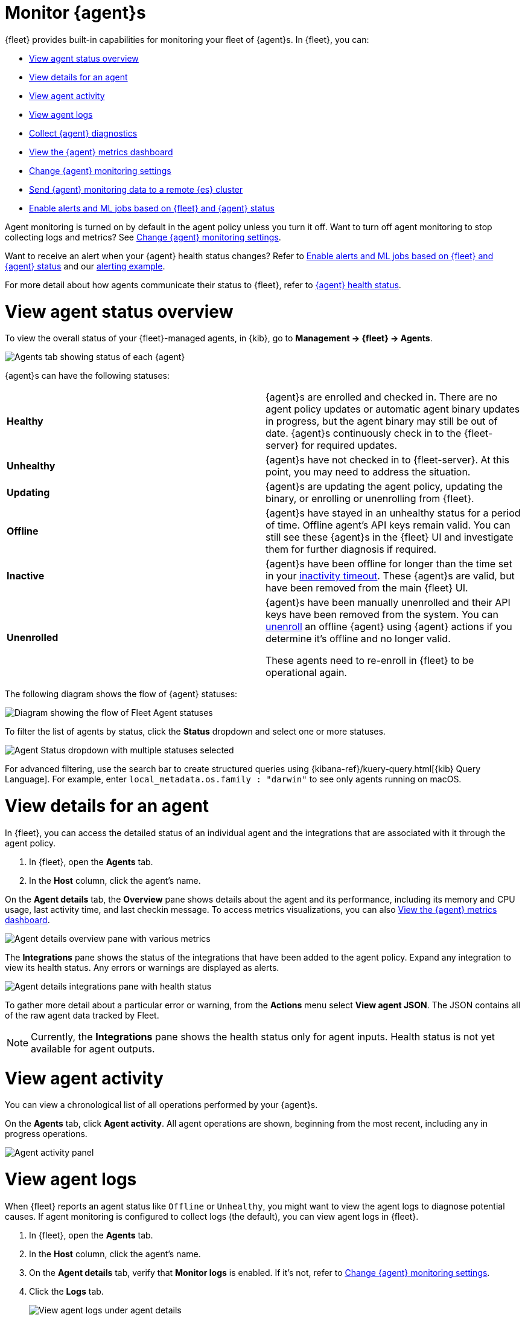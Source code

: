 [[monitor-elastic-agent]]
= Monitor {agent}s

{fleet} provides built-in capabilities for monitoring your fleet of {agent}s.
In {fleet}, you can:

* <<view-agent-status>>
* <<view-agent-details>>
* <<view-agent-activity>>
* <<view-agent-logs>>
* <<collect-agent-diagnostics>>
* <<view-agent-metrics>>
* <<change-agent-monitoring>>
* <<external-elasticsearch-monitoring>>
* <<fleet-alerting>>

Agent monitoring is turned on by default in the agent policy unless you
turn it off. Want to turn off agent monitoring to stop collecting logs and
metrics? See <<change-agent-monitoring>>.

Want to receive an alert when your {agent} health status changes?
Refer to <<fleet-alerting>> and our <<fleet-alerting-example,alerting example>>.

For more detail about how agents communicate their status to {fleet}, refer to <<agent-health-status,{agent} health status>>.

[discrete]
[[view-agent-status]]
= View agent status overview

To view the overall status of your {fleet}-managed agents, in {kib}, go to
**Management -> {fleet} -> Agents**.

[role="screenshot"]
image::images/kibana-fleet-agents.png[Agents tab showing status of each {agent}]

{agent}s can have the following statuses:

|===

| *Healthy* | {agent}s are enrolled and checked in. There are no agent policy updates or automatic agent binary updates in progress, but the agent binary may still be out of date. {agent}s continuously check in to the {fleet-server} for required updates. 

| *Unhealthy* | {agent}s have not checked in to {fleet-server}. At this point, you may need to address the situation. 

| *Updating* | {agent}s are updating the agent policy, updating the binary, or enrolling or unenrolling from {fleet}.

| *Offline* | {agent}s have stayed in an unhealthy status for a period of time. Offline agent's API keys remain valid. You can still see these {agent}s in the {fleet} UI and investigate them for further diagnosis if required.

| *Inactive* | {agent}s have been offline for longer than the time set in your <<set-inactivity-timeout,inactivity timeout>>. These {agent}s are valid, but have been removed from the main {fleet} UI. 

| *Unenrolled* | {agent}s have been manually unenrolled and their API keys have been removed from the system. You can <<unenroll-elastic-agent,unenroll>> an offline {agent} using {agent} actions if you determine it's offline and no longer valid. 

These agents need to re-enroll in {fleet} to be operational again.

|===

The following diagram shows the flow of {agent} statuses:

image::images/agent-status-diagram.png[Diagram showing the flow of Fleet Agent statuses]

To filter the list of agents by status, click the **Status** dropdown and select
one or more statuses.

[role="screenshot"]
image::images/agent-status-filter.png[Agent Status dropdown with multiple statuses selected]

For advanced filtering, use the search bar to create structured queries
using {kibana-ref}/kuery-query.html[{kib} Query Language]. For example, enter
`local_metadata.os.family : "darwin"` to see only agents running on macOS.

[discrete]
[[view-agent-details]]
= View details for an agent

In {fleet}, you can access the detailed status of an individual agent and the integrations that are associated with it through the agent policy.

. In {fleet}, open the **Agents** tab.

. In the **Host** column, click the agent's name.

On the **Agent details** tab, the **Overview** pane shows details about the agent and its performance, including its memory and CPU usage, last activity time, and last checkin message. To access metrics visualizations, you can also <<view-agent-metrics>>.

image::images/agent-detail-overview.png[Agent details overview pane with various metrics]

The **Integrations** pane shows the status of the integrations that have been added to the agent policy. Expand any integration to view its health status. Any errors or warnings are displayed as alerts.

image::images/agent-detail-integrations-health.png[Agent details integrations pane with health status]

To gather more detail about a particular error or warning, from the **Actions** menu select **View agent JSON**. The JSON contains all of the raw agent data tracked by Fleet.

NOTE: Currently, the **Integrations** pane shows the health status only for agent inputs. Health status is not yet available for agent outputs.

[discrete]
[[view-agent-activity]]
= View agent activity

You can view a chronological list of all operations performed by your {agent}s.

On the **Agents** tab, click **Agent activity**. All agent operations are shown, beginning from the most recent, including any in progress operations.

[role="screenshot"]
image::images/agent-activity.png[Agent activity panel, showing the operations for an {agent}]

[discrete]
[[view-agent-logs]]
= View agent logs

When {fleet} reports an agent status like `Offline` or `Unhealthy`, you might
want to view the agent logs to diagnose potential causes. If agent monitoring
is configured to collect logs (the default), you can view agent logs in {fleet}.

. In {fleet}, open the **Agents** tab.

. In the **Host** column, click the agent's name.

. On the **Agent details** tab, verify that **Monitor logs** is enabled. If
it's not, refer to <<change-agent-monitoring>>.

. Click the **Logs** tab.
+
[role="screenshot"]
image::images/view-agent-logs.png[View agent logs under agent details]

On the **Logs** tab you can filter, search, and explore the agent logs:

* Use the search bar to create structured queries using
{kibana-ref}/kuery-query.html[{kib} Query Language].
* Choose one or more datasets to show logs for specific programs, such as
{filebeat} or {fleet-server}.
+
[role="screenshot"]
image::images/kibana-fleet-datasets.png[{fleet} showing datasets for logging]
* Change the log level to filter the view by log levels. Want to see debugging
logs? Refer to <<change-logging-level>>.
* Change the time range to view historical logs.
* Click **Open in Logs** to tail agent log files in real time. For more
information about logging, refer to
{observability-guide}/tail-logs.html[Tail log files].

[discrete]
[[change-logging-level]]
= Change the logging level

The logging level for monitored agents is set to `info` by default. You can
change the agent logging level, for example, to turn on debug logging remotely:

. After navigating to the **Logs** tab as described in <<view-agent-logs>>,
scroll down to find the **Agent logging level** setting.
+
[role="screenshot"]
image::images/agent-set-logging-level.png[{Logs} tab showing the agent logging level setting]

. Select an *Agent logging level*:
+
|===
a|`error` | Logs errors and critical errors.
a|`warning`| Logs warnings, errors, and critical errors.
a|`info`| Logs informational messages, including the number of events that are published.
Also logs any warnings, errors, or critical errors.
a|`debug`| Logs debug messages, including a detailed printout of all events flushed. Also
logs informational messages, warnings, errors, and critical errors.
|===

. Click **Apply changes** to apply the updated logging level to the agent.

[discrete]
[[collect-agent-diagnostics]]
= Collect {agent} diagnostics

{fleet} provides the ability to remotely generate and gather an {agent}'s diagnostics bundle.
An agent can gather and upload diagnostics if it is online in a `Healthy` or `Unhealthy` state.
To download the diagnostics bundle for local viewing:

. In {fleet}, open the **Agents** tab.

. In the **Host** column, click the agent's name.

. Click the **Diagnostics** tab.

. Click the **Request diagnostics .zip** button.
+
[role="screenshot"]
image::images/collect-agent-diagnostics.png[Collect agent diagnostics under agent details]

Any in-progress or previously collected bundles for the {agent} will be listed on this page.

Note that the bundles are stored in {es} and will be removed after 30 days.

[discrete]
[[view-agent-metrics]]
= View the {agent} metrics dashboard

When agent monitoring is configured to collect metrics (the default), you can
use the **[Elastic Agent] Agent metrics** dashboard in {kib} to view details
about {agent} resource usage, event throughput, and errors. This information can
help you identify problems and make decisions about scaling your deployment.

To view agent metrics:

. In {fleet}, open the **Agents** tab.

. In the **Host** column, click the agent's name.

. On the **Agent details** tab, verify that **Monitor metrics** is enabled. If
it's not, refer to <<change-agent-monitoring>>.

. Click **View more agent metrics** to navigate to the
**[Elastic Agent] Agent metrics** dashboard.
+
[role="screenshot"]
image::images/selected-agent-metrics-dashboard.png[Screen capture showing {agent} metrics]

The dashboard uses standard {kib} visualizations that you can extend to meet
your needs.

[discrete]
[[change-agent-monitoring]]
= Change {agent} monitoring settings

Agent monitoring is turned on by default in the agent policy. To change agent
monitoring settings for all agents enrolled in a specific agent policy:

. In {fleet}, open the **Agent policies** tab.

. Click the agent policy to edit it, then click **Settings**.

. Under **Agent monitoring**, deselect (or select) one or both of these
settings: **Collect agent logs** and **Collect agent metrics**.

. Save your changes.

To turn off agent monitoring when creating a new agent policy:

. In the **Create agent policy** flyout, expand **Advanced options**.

. Under **Agent monitoring**, deselect **Collect agent logs** and
**Collect agent metrics**.

. When you're done configuring the agent policy, click **Create agent policy**.

[discrete]
[[external-elasticsearch-monitoring]]
= Send {agent} monitoring data to a remote {es} cluster

You may want to store all of the health and status data about your {agents} in a remote {es} cluster, so that it's separate and independent from the deployment where you use {fleet} to manage the agents.

To do so, follow the steps in <<remote-elasticsearch-output>>. After the new output is configured, follow the steps to update the {agent} policy and make sure that the **Output for agent monitoring** setting is enabled. {agent} monitoring data will use the remote {es} output that you configured.

[discrete]
[[fleet-alerting]]
= Enable alerts and ML jobs based on {fleet} and {agent} status

You can access the health status of {fleet}-managed {agents} and other {fleet} settings through internal {fleet} indices. This enables you to leverage various applications within the {stack} that can be triggered by the provided information. For instance, you can now create alerts and machine learning (ML) jobs based on these specific fields. Refer to the {kibana-ref}/alerting-getting-started.html[Alerting documentation] or see the <<fleet-alerting-example,example>> on this page to learn how to define rules that can trigger actions when certain conditions are met.

This functionality allows you to effectively track an agent's status, and identify scenarios where it has gone offline, is experiencing health issues, or is facing challenges related to input or output.

The following datastreams and fields are available.

Datastream::
`metrics-fleet_server.agent_status-default`
+
This data stream publishes the number of {agents} in various states.
+
**Fields**
+
 * `@timestamp`
 * `fleet.agents.total` - A count of all agents
 * `fleet.agents.enrolled` - A count of all agents currently enrolled
 * `fleet.agents.unenrolled` - A count of agents currently unenrolled
 * `fleet.agents.healthy` - A count of agents currently healthy
 * `fleet.agents.offline` - A count of agents currently offline
 * `fleet.agents.updating` - A count of agents currently in the process of updating
 * `fleet.agents.unhealthy` - A count of agents currently unhealthy
 * `fleet.agents.inactive` - A count of agents currently inactive
+
NOTE: Other fields regarding agent status, based on input and output health, are currently under consideration for future development.

Datastream::
`metrics-fleet_server.agent_versions-default`
+
This index publishes a separate document for each version number and a count of enrolled agents only.
+
**Fields**
+
 * `@timestamp`
 * `fleet.agent.version` - A keyword field containing the version number
 * `fleet.agent.count` - A count of agents on the specified version

[discrete]
[[fleet-alerting-example]]
== Example: Enable an alert for offline {agent}s

You can set up an alert to notify you when one or more {agent}s goes offline:

. In {kib}, navigate to **Management > Stack Management > Rules**.
. Click **Create rule**.
. Select **Elasticsearch query** as the rule type.
. Choose a name for the rule, for example `Elastic Agent status`.
. Select **KQL or Lucene** as the query type.
. Select `DATA VIEW metrics-*` as the data view.
. Define your query, for example: `fleet.agents.offline >= 1`.
. Set the alert group, threshold, and time window. For example:
** WHEN: `count()`
** OVER: `all documents`
** IS ABOVE: `0`
** FOR THE LAST `5 minutes`
+
This will generate an alert when one or more agents are reported by the `fleet.agents.offline` field over the last five minutes to be offline.
. Set the number of documents to send, for example:
** SIZE: 100
. Set **Check every** to the frequency at which the rule condition should be evaluated. The default setting is one minute.
. Select an action to occur when the rule conditions are met. For example, to set the alert to send an email when an alert occurs, select the Email connector type and specify:
** Email connector: `Elastic-Cloud-SMPT`
** Action frequency: `For each alert` and `On check intervals`
** Run when: `Query matched`
** To: <the recipient email address>
** Subject: <the email subject line>
. Click **Save**.

The new rule will be enabled and an email will be sent to the specified recipient when the alert conditions are met.

From the **Rules** page you can select the rule you created to enable or disable it, and to view the rule details including a list of active alerts and an alert history.

image::images/elastic-agent-status-rule.png[A screen capture showing the details for the new Elastic Agent status rule]
